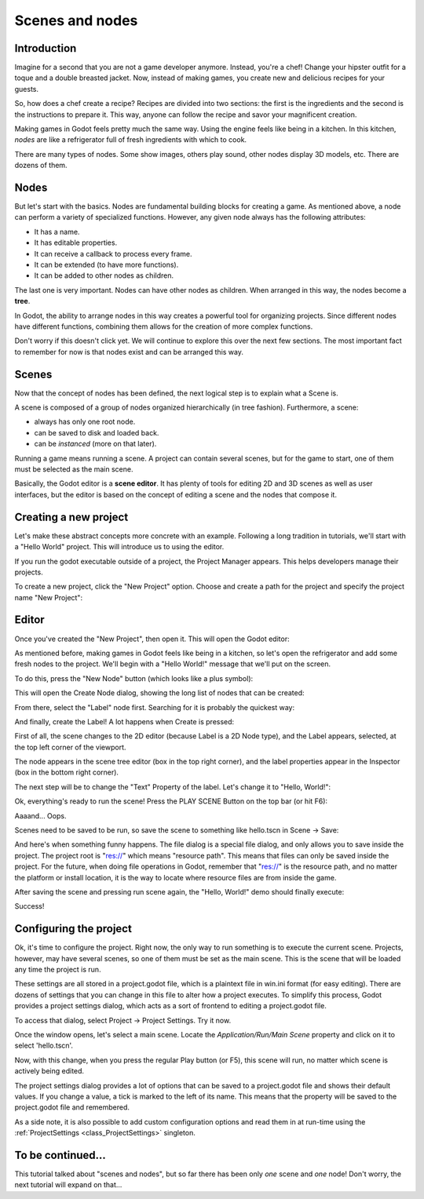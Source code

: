 .. _doc_scenes_and_nodes:

Scenes and nodes
================

Introduction
------------

.. image:: img/chef.png

Imagine for a second that you are not a game developer anymore. Instead,
you're a chef! Change your hipster outfit for a toque and a double
breasted jacket. Now, instead of making games, you create new and
delicious recipes for your guests.

So, how does a chef create a recipe? Recipes are divided into two
sections: the first is the ingredients and the second is the
instructions to prepare it. This way, anyone can follow the recipe and
savor your magnificent creation.

Making games in Godot feels pretty much the same way. Using the engine
feels like being in a kitchen. In this kitchen, *nodes* are like a
refrigerator full of fresh ingredients with which to cook.

There are many types of nodes. Some show images, others play sound,
other nodes display 3D models, etc. There are dozens of them.

Nodes
-----

But let's start with the basics. Nodes are fundamental building blocks for
creating a game. As mentioned above, a node can perform a variety of specialized 
functions. However, any given node always has the following attributes:

-  It has a name.
-  It has editable properties.
-  It can receive a callback to process every frame.
-  It can be extended (to have more functions).
-  It can be added to other nodes as children.

.. image:: img/tree.png

The last one is very important. Nodes can have other nodes as
children. When arranged in this way, the nodes become a **tree**.

In Godot, the ability to arrange nodes in this way creates a powerful
tool for organizing projects. Since different nodes have different
functions, combining them allows for the creation of more complex functions.

Don't worry if this doesn't click yet. We will continue to explore this over
the next few sections. The most important fact to remember for now is that
nodes exist and can be arranged this way.

Scenes
------

.. image:: img/scene_tree_example.png

Now that the concept of nodes has been defined, the next logical
step is to explain what a Scene is.

A scene is composed of a group of nodes organized hierarchically (in
tree fashion). Furthermore, a scene:

-  always has only one root node.
-  can be saved to disk and loaded back.
-  can be *instanced* (more on that later).

Running a game means running a scene. A project can contain several scenes,
but for the game to start, one of them must be selected as the main scene.

Basically, the Godot editor is a **scene editor**. It has plenty of tools for
editing 2D and 3D scenes as well as user interfaces, but the editor is based on
the concept of editing a scene and the nodes that compose it.

Creating a new project
----------------------

Let's make these abstract concepts more concrete with an example. Following a
long tradition in tutorials, we'll start with a "Hello World" project.
This will introduce us to using the editor.

If you run the godot executable outside of a project, the Project Manager
appears. This helps developers manage their projects.

.. image:: img/project_manager.png

To create a new project, click the "New Project" option. Choose and create a
path for the project and specify the project name "New Project":

.. image:: img/create_new_project.png

Editor
------

Once you've created the "New Project", then open it. This will open the Godot
editor:

.. image:: img/empty_editor.png

As mentioned before, making games in Godot feels like being in a
kitchen, so let's open the refrigerator and add some fresh nodes to the
project. We'll begin with a "Hello World!" message that we'll put on the
screen.

To do this, press the "New Node" button (which looks like a plus symbol):

.. image:: img/newnode_button.png

This will open the Create Node dialog, showing the long list of nodes
that can be created:

.. image:: img/node_classes.png

From there, select the "Label" node first. Searching for it is probably
the quickest way:

.. image:: img/node_search_label.png

And finally, create the Label! A lot happens when Create is pressed:

.. image:: img/editor_with_label.png

First of all, the scene changes to the 2D editor (because Label is a 2D Node
type), and the Label appears, selected, at the top left corner of the viewport.

The node appears in the scene tree editor (box in the top right
corner), and the label properties appear in the Inspector (box in the
bottom right corner).

The next step will be to change the "Text" Property of the label. Let's
change it to "Hello, World!":

.. image:: img/hw.png

Ok, everything's ready to run the scene! Press the PLAY SCENE Button on
the top bar (or hit F6):

.. image:: img/playscene.png

Aaaand... Oops.

.. image:: img/neversaved.png

Scenes need to be saved to be run, so save the scene to something like
hello.tscn in Scene -> Save:

.. image:: img/save_scene.png

And here's when something funny happens. The file dialog is a special
file dialog, and only allows you to save inside the project. The project
root is "res://" which means "resource path". This means that files can
only be saved inside the project. For the future, when doing file
operations in Godot, remember that "res://" is the resource path, and no
matter the platform or install location, it is the way to locate where
resource files are from inside the game.

After saving the scene and pressing run scene again, the "Hello, World!"
demo should finally execute:

.. image:: img/helloworld.png

Success!

.. _doc_scenes_and_nodes-configuring_the_project:

Configuring the project
-----------------------

Ok, it's time to configure the project. Right now, the only way to run
something is to execute the current scene. Projects, however, may have several
scenes, so one of them must be set as the main scene. This is the scene that
will be loaded any time the project is run. 

These settings are all stored in a project.godot file, which is a plaintext
file in win.ini format (for easy editing). There are dozens of settings that
you can change in this file to alter how a project executes. To simplify this
process, Godot provides a project settings dialog, which acts as a sort of
frontend to editing a project.godot file.

To access that dialog, select Project -> Project Settings. Try it now.

Once the window opens, let's select a main scene. Locate the
`Application/Run/Main Scene` property and click on it to select 'hello.tscn'.

.. image:: img/main_scene.png

Now, with this change, when you press the regular Play button (or F5), this
scene will run, no matter which scene is actively being edited.

The project settings dialog provides a lot of options that can be saved to a
project.godot file and shows their default values. If you change a value, a
tick is marked to the left of its name. This means that the property will be
saved to the project.godot file and remembered.

As a side note, it is also possible to add custom configuration options and 
read them in at run-time using the :ref:`ProjectSettings <class_ProjectSettings>` singleton.

To be continued...
------------------

This tutorial talked about "scenes and nodes", but so far there has been
only *one* scene and *one* node! Don't worry, the next tutorial will
expand on that...
